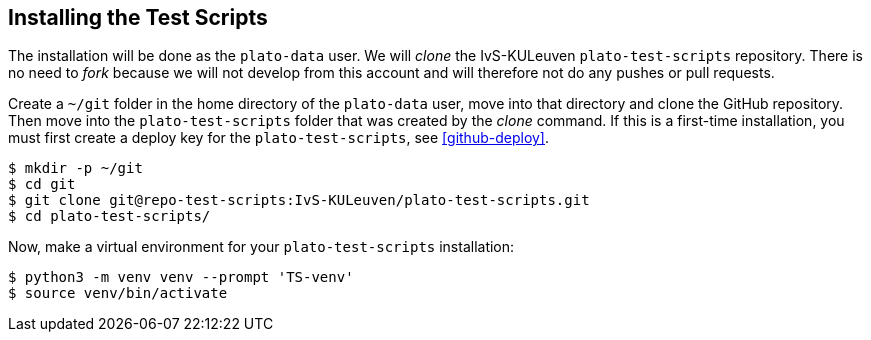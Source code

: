 [#test-scripts-install]
== Installing the Test Scripts

The installation will be done as the `plato-data` user. We will _clone_ the IvS-KULeuven `plato-test-scripts` repository. There is no need to _fork_ because we will not develop from this account and will therefore not do any pushes or  pull requests.

Create a `~/git` folder in the home directory of the `plato-data` user, move into that directory and clone the GitHub repository. Then move into the `plato-test-scripts` folder that was created by the __clone__ command. If this is a first-time installation, you must first create a deploy key for the `plato-test-scripts`, see <<github-deploy>>.
----
$ mkdir -p ~/git
$ cd git
$ git clone git@repo-test-scripts:IvS-KULeuven/plato-test-scripts.git
$ cd plato-test-scripts/
----

Now, make a virtual environment for your `plato-test-scripts` installation:
----
$ python3 -m venv venv --prompt 'TS-venv'
$ source venv/bin/activate
----
